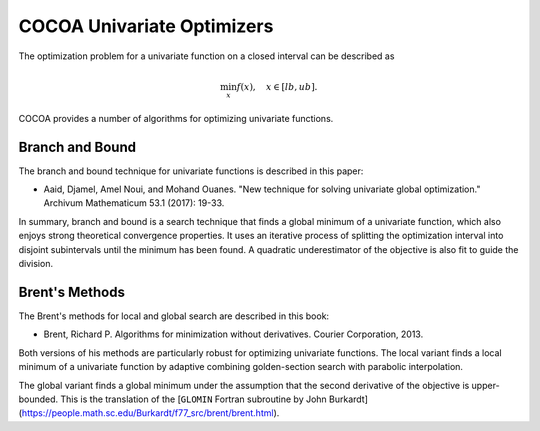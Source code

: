 COCOA Univariate Optimizers
====================================

The optimization problem for a univariate function on a closed interval can be described as

.. math::

	\min_{x} f(x), \quad x \in [lb, ub]. 
	
COCOA provides a number of algorithms for optimizing univariate functions.


Branch and Bound
-------------------

The branch and bound technique for univariate functions is described in this paper:

* Aaid, Djamel, Amel Noui, and Mohand Ouanes. "New technique for solving univariate global optimization." Archivum Mathematicum 53.1 (2017): 19-33.

In summary, branch and bound is a search technique that finds a global minimum of a univariate function,
which also enjoys strong theoretical convergence properties. It uses an iterative process of splitting the 
optimization interval into disjoint subintervals until the minimum has been found. A quadratic
underestimator of the objective is also fit to guide the division.

.. function:: BranchAndBound(mfev, tol, K, n=16)

   Initializes a new branch and bound optimizer with the specified parameters.

   :param mfev: Maximum number of function evaluations.
   :type mfev: int
   :param tol: Terminate when the estimated error of the solution is lower than this value.
   :type tol: float
   :param K: Upper bound on the second derivative of the objective function.
   :type K: float
   :param n: Number of quadratic functions to use for the underestimator.
   :type n: int
   :returns: optimizer instance
   :rtype: object of type UnivariateSearch
  
  
Brent's Methods
-------------------

The Brent's methods for local and global search are described in this book:

* Brent, Richard P. Algorithms for minimization without derivatives. Courier Corporation, 2013.

Both versions of his methods are particularly robust for optimizing univariate functions.
The local variant finds a local minimum of a univariate function by adaptive combining golden-section
search with parabolic interpolation.

.. function:: BrentSearch(mfev, atol, rtol = 1e-15)

   Initializes a new branch and bound optimizer with the specified parameters.

   :param mfev: Maximum number of function evaluations.
   :type mfev: int
   :param atol: Terminate when the estimated error of the solution is lower than this value (absolute tolerance). 
   :type atol: float
   :param rtol: Terminate when the estimated error of the solution is lower than this value (relative tolerance). 
   :type rtol: float
   :returns: optimizer instance
   :rtype: object of type UnivariateSearch
  
The global variant finds a global minimum under the assumption that the second derivative of the objective is upper-bounded.
This is the translation of the [``GLOMIN`` Fortran subroutine by John Burkardt](https://people.math.sc.edu/Burkardt/f77_src/brent/brent.html).
  
.. function:: GlobalBrentSearch(mfev, tol, bound_on_hessian)

   Initializes a new branch and bound optimizer with the specified parameters.

   :param mfev: Maximum number of function evaluations.
   :type mfev: int
   :param tol: Terminate when the estimated error of the solution is lower than this value. 
   :type tol: float
   :param bound_on_hessian: Upper bound on the second derivative of the objective function.
   :type bound: float
   :returns: optimizer instance
   :rtype: object of type UnivariateSearch

